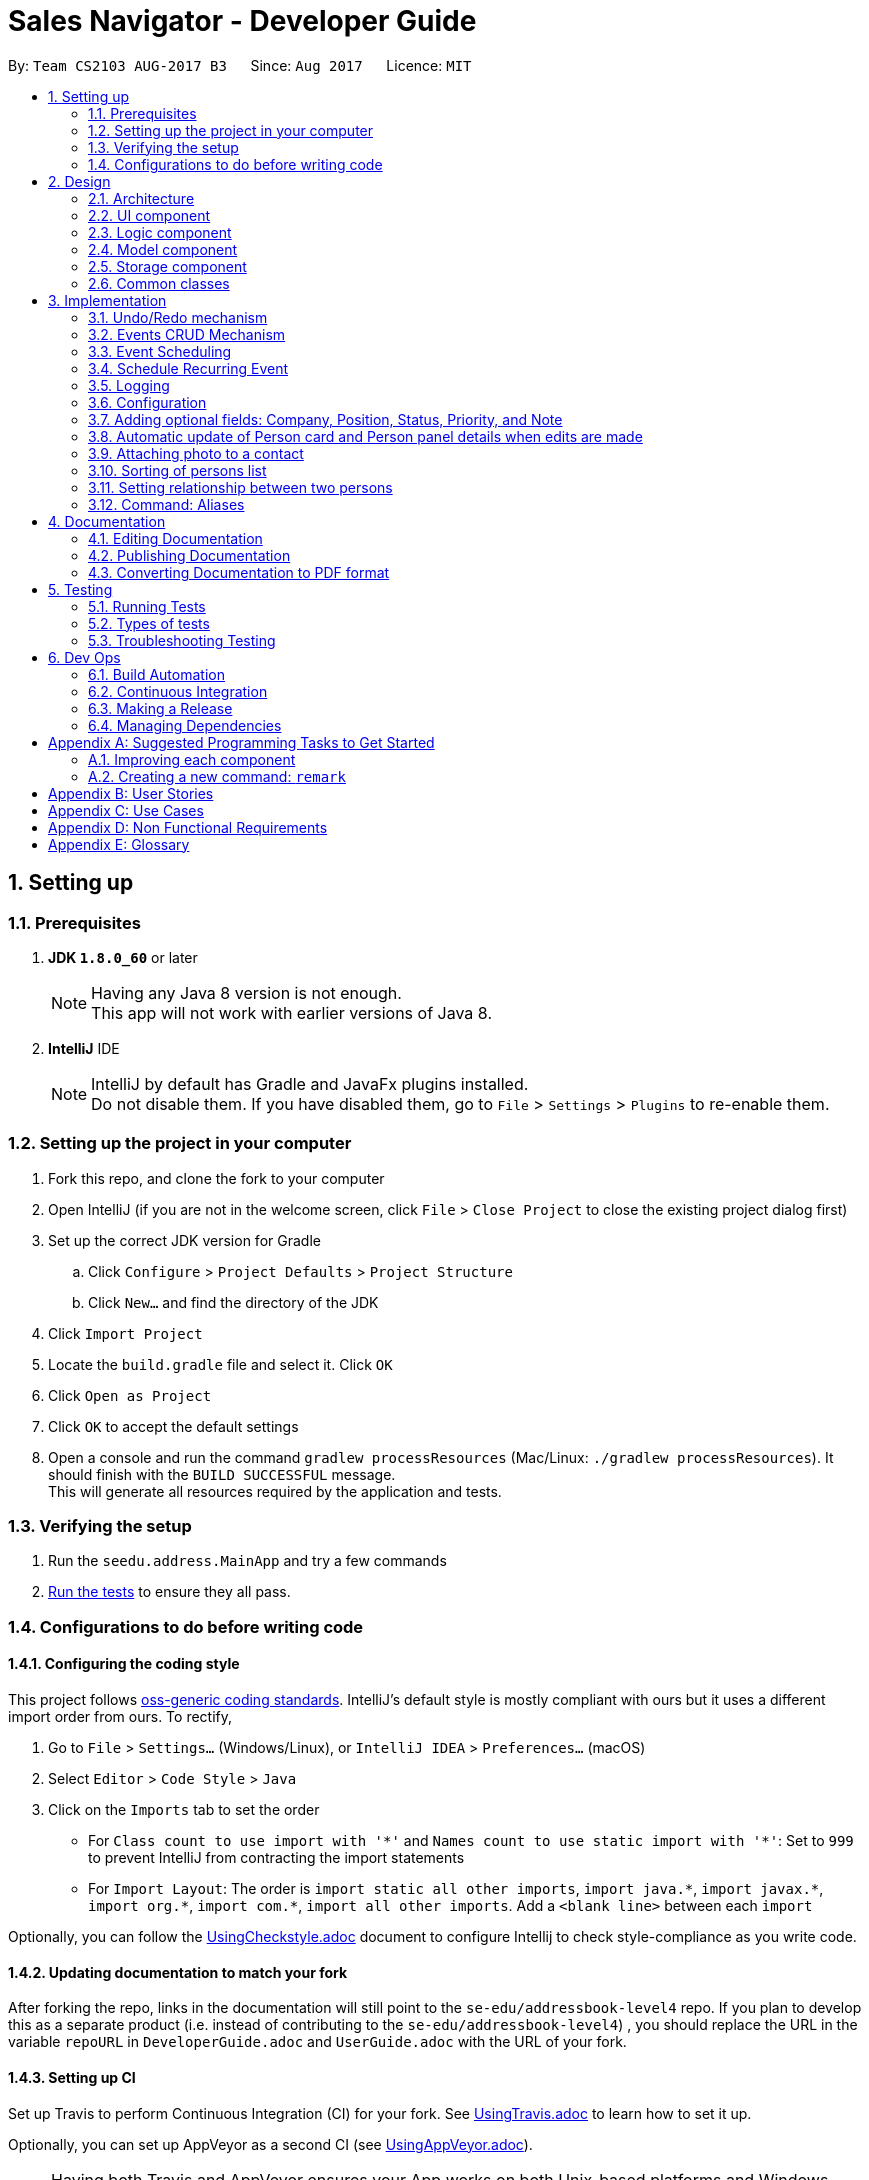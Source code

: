﻿= Sales Navigator - Developer Guide
:toc:
:toc-title:
:toc-placement: preamble
:sectnums:
:imagesDir: images
:stylesDir: stylesheets
ifdef::env-github[]
:tip-caption: :bulb:
:note-caption: :information_source:
endif::[]
ifdef::env-github,env-browser[:outfilesuffix: .adoc]
:repoURL: https://github.com/se-edu/addressbook-level4/tree/master

By: `Team CS2103 AUG-2017 B3`      Since: `Aug 2017`      Licence: `MIT`

== Setting up

=== Prerequisites

. *JDK `1.8.0_60`* or later
+
[NOTE]
Having any Java 8 version is not enough. +
This app will not work with earlier versions of Java 8.
+

. *IntelliJ* IDE
+
[NOTE]
IntelliJ by default has Gradle and JavaFx plugins installed. +
Do not disable them. If you have disabled them, go to `File` > `Settings` > `Plugins` to re-enable them.


=== Setting up the project in your computer

. Fork this repo, and clone the fork to your computer
. Open IntelliJ (if you are not in the welcome screen, click `File` > `Close Project` to close the existing project dialog first)
. Set up the correct JDK version for Gradle
.. Click `Configure` > `Project Defaults` > `Project Structure`
.. Click `New...` and find the directory of the JDK
. Click `Import Project`
. Locate the `build.gradle` file and select it. Click `OK`
. Click `Open as Project`
. Click `OK` to accept the default settings
. Open a console and run the command `gradlew processResources` (Mac/Linux: `./gradlew processResources`). It should finish with the `BUILD SUCCESSFUL` message. +
This will generate all resources required by the application and tests.

=== Verifying the setup

. Run the `seedu.address.MainApp` and try a few commands
. link:#testing[Run the tests] to ensure they all pass.

=== Configurations to do before writing code

==== Configuring the coding style

This project follows https://github.com/oss-generic/process/blob/master/docs/CodingStandards.md[oss-generic coding standards]. IntelliJ's default style is mostly compliant with ours but it uses a different import order from ours. To rectify,

. Go to `File` > `Settings...` (Windows/Linux), or `IntelliJ IDEA` > `Preferences...` (macOS)
. Select `Editor` > `Code Style` > `Java`
. Click on the `Imports` tab to set the order

* For `Class count to use import with '\*'` and `Names count to use static import with '*'`: Set to `999` to prevent IntelliJ from contracting the import statements
* For `Import Layout`: The order is `import static all other imports`, `import java.\*`, `import javax.*`, `import org.\*`, `import com.*`, `import all other imports`. Add a `<blank line>` between each `import`

Optionally, you can follow the <<UsingCheckstyle#, UsingCheckstyle.adoc>> document to configure Intellij to check style-compliance as you write code.

==== Updating documentation to match your fork

After forking the repo, links in the documentation will still point to the `se-edu/addressbook-level4` repo. If you plan to develop this as a separate product (i.e. instead of contributing to the `se-edu/addressbook-level4`) , you should replace the URL in the variable `repoURL` in `DeveloperGuide.adoc` and `UserGuide.adoc` with the URL of your fork.

==== Setting up CI

Set up Travis to perform Continuous Integration (CI) for your fork. See <<UsingTravis#, UsingTravis.adoc>> to learn how to set it up.

Optionally, you can set up AppVeyor as a second CI (see <<UsingAppVeyor#, UsingAppVeyor.adoc>>).

[NOTE]
Having both Travis and AppVeyor ensures your App works on both Unix-based platforms and Windows-based platforms (Travis is Unix-based and AppVeyor is Windows-based)

==== Getting started with coding

When you are ready to start coding,

1. Get some sense of the overall design by reading the link:#architecture[Architecture] section.
2. Take a look at the section link:#suggested-programming-tasks-to-get-started[Suggested Programming Tasks to Get Started].

== Design

=== Architecture

image::Architecture.png[width="600"]
_Figure 2.1.1 : Architecture Diagram_

The *_Architecture Diagram_* given above explains the high-level design of the App. Given below is a quick overview of each component.

[TIP]
The `.pptx` files used to create diagrams in this document can be found in the link:{repoURL}/docs/diagrams/[diagrams] folder. To update a diagram, modify the diagram in the pptx file, select the objects of the diagram, and choose `Save as picture`.

`Main` has only one class called link:{repoURL}/src/main/java/seedu/address/MainApp.java[`MainApp`]. It is responsible for,

* At app launch: Initializes the components in the correct sequence, and connects them up with each other.
* At shut down: Shuts down the components and invokes cleanup method where necessary.

link:#common-classes[*`Commons`*] represents a collection of classes used by multiple other components. Two of those classes play important roles at the architecture level.

* `EventsCenter` : This class (written using https://github.com/google/guava/wiki/EventBusExplained[Google's Event Bus library]) is used by components to communicate with other components using events (i.e. a form of _Event Driven_ design)
* `LogsCenter` : Used by many classes to write log messages to the App's log file.

The rest of the App consists of four components.

* link:#ui-component[*`UI`*] : The UI of the App.
* link:#logic-component[*`Logic`*] : The command executor.
* link:#model-component[*`Model`*] : Holds the data of the App in-memory.
* link:#storage-component[*`Storage`*] : Reads data from, and writes data to, the hard disk.

Each of the four components

* Defines its _API_ in an `interface` with the same name as the Component.
* Exposes its functionality using a `{Component Name}Manager` class.

For example, the `Logic` component (see the class diagram given below) defines it's API in the `Logic.java` interface and exposes its functionality using the `LogicManager.java` class.

image::LogicClassDiagram.png[width="800"]
_Figure 2.1.2 : Class Diagram of the Logic Component_

[discrete]
==== Events-Driven nature of the design

The _Sequence Diagram_ below shows how the components interact for the scenario where the user issues the command `delete 1`.

image::SDforDeletePerson.png[width="800"]
_Figure 2.1.3a : Component interactions for `delete 1` command (part 1)_

[NOTE]
Note how the `Model` simply raises a `AddressBookChangedEvent` when the Address Book data are changed, instead of asking the `Storage` to save the updates to the hard disk.

The diagram below shows how the `EventsCenter` reacts to that event, which eventually results in the updates being saved to the hard disk and the status bar of the UI being updated to reflect the 'Last Updated' time.

image::SDforDeletePersonEventHandling.png[width="800"]
_Figure 2.1.3b : Component interactions for `delete 1` command (part 2)_

[NOTE]
Note how the event is propagated through the `EventsCenter` to the `Storage` and `UI` without `Model` having to be coupled to either of them. This is an example of how this Event Driven approach helps us reduce direct coupling between components.

The sections below give more details of each component.

=== UI component

image::UiClassDiagram.png[width="800"]
_Figure 2.2.1 : Structure of the UI Component_

*API* : link:{repoURL}/src/main/java/seedu/address/ui/Ui.java[`Ui.java`]

The UI consists of a `MainWindow` that is made up of parts e.g.`CommandBox`, `ResultDisplay`, `PersonListPanel`, `StatusBarFooter`, `BrowserPanel` etc. All these, including the `MainWindow`, inherit from the abstract `UiPart` class.

The `UI` component uses JavaFx UI framework. The layout of these UI parts are defined in matching `.fxml` files that are in the `src/main/resources/view` folder. For example, the layout of the link:{repoURL}/src/main/java/seedu/address/ui/MainWindow.java[`MainWindow`] is specified in link:{repoURL}/src/main/resources/view/MainWindow.fxml[`MainWindow.fxml`]

The `UI` component,

* Executes user commands using the `Logic` component.
* Binds itself to some data in the `Model` so that the UI can auto-update when data in the `Model` change.
* Responds to events raised from various parts of the App and updates the UI accordingly.

=== Logic component

image::LogicClassDiagram.png[width="800"]
_Figure 2.3.1 : Structure of the Logic Component_

image::LogicCommandClassDiagram.png[width="800"]
_Figure 2.3.2 : Structure of Commands in the Logic Component. This diagram shows finer details concerning `XYZCommand` and `Command` in Figure 2.3.1_

*API* :
link:{repoURL}/src/main/java/seedu/address/logic/Logic.java[`Logic.java`]

.  `Logic` uses the `AddressBookParser` class to parse the user command.
.  This results in a `Command` object which is executed by the `LogicManager`.
.  The command execution can affect the `Model` (e.g. adding a person) and/or raise events.
.  The result of the command execution is encapsulated as a `CommandResult` object which is passed back to the `Ui`.

Given below is the Sequence Diagram for interactions within the `Logic` component for the `execute("delete 1")` API call.

image::DeletePersonSdForLogic.png[width="800"]
_Figure 2.3.1 : Interactions Inside the Logic Component for the `delete 1` Command_

=== Model component

image::ModelClassDiagram.png[width="800"]
_Figure 2.4.1 : Structure of the Model Component_

*API* : link:{repoURL}/src/main/java/seedu/address/model/Model.java[`Model.java`]

The `Model`,

* stores a `UserPref` object that represents the user's preferences.
* stores the Address Book data.
* exposes an unmodifiable `ObservableList<ReadOnlyPerson>` that can be 'observed' e.g. the UI can be bound to this list so that the UI automatically updates when the data in the list change.
* does not depend on any of the other three components.

=== Storage component

image::StorageClassDiagram.png[width="800"]
_Figure 2.5.1 : Structure of the Storage Component_

*API* : link:{repoURL}/src/main/java/seedu/address/storage/Storage.java[`Storage.java`]

The `Storage` component,

* can save `UserPref` objects in json format and read it back.
* can save the Address Book data in xml format and read it back.

=== Common classes

Classes used by multiple components are in the `seedu.addressbook.commons` package.

== Implementation

This section describes some noteworthy details on how certain features are implemented.

// tag::undoredo[]
=== Undo/Redo mechanism

The undo/redo mechanism is facilitated by an `UndoRedoStack`, which resides inside `LogicManager`. It supports undoing and redoing of commands that modifies the state of the address book (e.g. `add`, `edit`). Such commands will inherit from `UndoableCommand`.

`UndoRedoStack` only deals with `UndoableCommands`. Commands that cannot be undone will inherit from `Command` instead. The following diagram shows the inheritance diagram for commands:

image::LogicCommandClassDiagram.png[width="800"]

As you can see from the diagram, `UndoableCommand` adds an extra layer between the abstract `Command` class and concrete commands that can be undone, such as the `DeleteCommand`. Note that extra tasks need to be done when executing a command in an _undoable_ way, such as saving the state of the address book before execution. `UndoableCommand` contains the high-level algorithm for those extra tasks while the child classes implements the details of how to execute the specific command. Note that this technique of putting the high-level algorithm in the parent class and lower-level steps of the algorithm in child classes is also known as the https://www.tutorialspoint.com/design_pattern/template_pattern.htm[template pattern].

Commands that are not undoable are implemented this way:
[source,java]
----
public class ListCommand extends Command {
    @Override
    public CommandResult execute() {
        // ... list logic ...
    }
}
----

With the extra layer, the commands that are undoable are implemented this way:
[source,java]
----
public abstract class UndoableCommand extends Command {
    @Override
    public CommandResult execute() {
        // ... undo logic ...

        executeUndoableCommand();
    }
}

public class DeleteCommand extends UndoableCommand {
    @Override
    public CommandResult executeUndoableCommand() {
        // ... delete logic ...
    }
}
----

Suppose that the user has just launched the application. The `UndoRedoStack` will be empty at the beginning.

The user executes a new `UndoableCommand`, `delete 5`, to delete the 5th person in the address book. The current state of the address book is saved before the `delete 5` command executes. The `delete 5` command will then be pushed onto the `undoStack` (the current state is saved together with the command).

image::UndoRedoStartingStackDiagram.png[width="800"]

As the user continues to use the program, more commands are added into the `undoStack`. For example, the user may execute `add n/David ...` to add a new person.

image::UndoRedoNewCommand1StackDiagram.png[width="800"]

[NOTE]
If a command fails its execution, it will not be pushed to the `UndoRedoStack` at all.

The user now decides that adding the person was a mistake, and decides to undo that action using `undo`.

We will pop the most recent command out of the `undoStack` and push it back to the `redoStack`. We will restore the address book to the state before the `add` command executed.

image::UndoRedoExecuteUndoStackDiagram.png[width="800"]

[NOTE]
If the `undoStack` is empty, then there are no other commands left to be undone, and an `Exception` will be thrown when popping the `undoStack`.

The following sequence diagram shows how the undo operation works:

image::UndoRedoSequenceDiagram.png[width="800"]

The redo does the exact opposite (pops from `redoStack`, push to `undoStack`, and restores the address book to the state after the command is executed).

[NOTE]
If the `redoStack` is empty, then there are no other commands left to be redone, and an `Exception` will be thrown when popping the `redoStack`.

The user now decides to execute a new command, `clear`. As before, `clear` will be pushed into the `undoStack`. This time the `redoStack` is no longer empty. It will be purged as it no longer make sense to redo the `add n/David` command (this is the behavior that most modern desktop applications follow).

image::UndoRedoNewCommand2StackDiagram.png[width="800"]

Commands that are not undoable are not added into the `undoStack`. For example, `list`, which inherits from `Command` rather than `UndoableCommand`, will not be added after execution:

image::UndoRedoNewCommand3StackDiagram.png[width="800"]

The following activity diagram summarize what happens inside the `UndoRedoStack` when a user executes a new command:

image::UndoRedoActivityDiagram.png[width="200"]

==== Design Considerations

**Aspect:** Implementation of `UndoableCommand` +
**Alternative 1 (current choice):** Add a new abstract method `executeUndoableCommand()` +
**Pros:** We will not lose any undone/redone functionality as it is now part of the default behaviour. Classes that deal with `Command` do not have to know that `executeUndoableCommand()` exist. +
**Cons:** Hard for new developers to understand the template pattern. +
**Alternative 2:** Just override `execute()` +
**Pros:** Does not involve the template pattern, easier for new developers to understand. +
**Cons:** Classes that inherit from `UndoableCommand` must remember to call `super.execute()`, or lose the ability to undo/redo.

---

**Aspect:** How undo & redo executes +
**Alternative 1 (current choice):** Saves the entire address book. +
**Pros:** Easy to implement. +
**Cons:** May have performance issues in terms of memory usage. +
**Alternative 2:** Individual command knows how to undo/redo by itself. +
**Pros:** Will use less memory (e.g. for `delete`, just save the person being deleted). +
**Cons:** We must ensure that the implementation of each individual command are correct.

---

**Aspect:** Type of commands that can be undone/redone +
**Alternative 1 (current choice):** Only include commands that modifies the address book (`add`, `clear`, `edit`). +
**Pros:** We only revert changes that are hard to change back (the view can easily be re-modified as no data are lost). +
**Cons:** User might think that undo also applies when the list is modified (undoing filtering for example), only to realize that it does not do that, after executing `undo`. +
**Alternative 2:** Include all commands. +
**Pros:** Might be more intuitive for the user. +
**Cons:** User have no way of skipping such commands if he or she just want to reset the state of the address book and not the view. +
**Additional Info:** See our discussion  https://github.com/se-edu/addressbook-level4/issues/390#issuecomment-298936672[here].

---

**Aspect:** Data structure to support the undo/redo commands +
**Alternative 1 (current choice):** Use separate stack for undo and redo +
**Pros:** Easy to understand for new Computer Science student undergraduates to understand, who are likely to be the new incoming developers of our project. +
**Cons:** Logic is duplicated twice. For example, when a new command is executed, we must remember to update both `HistoryManager` and `UndoRedoStack`. +
**Alternative 2:** Use `HistoryManager` for undo/redo +
**Pros:** We do not need to maintain a separate stack, and just reuse what is already in the codebase. +
**Cons:** Requires dealing with commands that have already been undone: We must remember to skip these commands. Violates Single Responsibility Principle and Separation of Concerns as `HistoryManager` now needs to do two different things. +
// end::undoredo[]

// tag::eventcrud[]
=== Events CRUD Mechanism
The events CRUD (Create, Read, Update, Delete) mechanism is very similar to the persons CRUD system.  Four commands `AddEventCommand`, `FindEventCommand`, `DeleteEventCommand`, `EditEventCommand` are used to execute their respective functions through the `LogicManager`. +

Commands are first read from `CommandBox` which then calls upon the `LogicManager` to detect the type of command. `LogicManager` then creates a `AddressBookParser` which uses `CheckCommandsParser` to detect any synonymous alternatives for their respective commands and returns the specific command type if available. +

The specific command type is passed through its specific parser along with its arguments (E.g. `AddEventCommand` is parsed via `AddEventCommandParser`). The specific parser creates a specific command to return to `LogicManager` (E.g. `AddEventCommandParser` returns `AddEventCommand` with the `Event` to be be added once executed). +

`LogicManager` proceeds to execute the received command. In this implementation, the Command will call upon `ModelManager` to do complete the CRUD operations onto its internal database. (E.g. `AddEventCommand` calls `model.addEvent(event)` to add the event created by `AddEventCommandParser` to the event list in `AddressBook`. +

Once this is complete, an update is sent to the the `filteredEventList` which updates the `UI` Component. +

Additionally, an `AddressBookChangedEvent` is also raised to the `EventsCenter` to indicate a change into so that `XmlAddressBookStorage` can begin saving the new information. It calls on `XmlSerializableAddressBook` to serialize the new event information and saves it to the data file via `XmlFileStorage`.

==== Design Considerations

**Aspect:** Implementation of Storage +
**Alternative 1 (current choice):** Saving to a single data file shared with Person Data +
**Pros:** We do not need a separate data file to save event information. Additionally, reading data is only done once. +
**Cons:** Not very modular and intuitive. +
**Alternative 2:** Create new data file to record events. +
**Pros:** Modular and intuitive to new developers. Manual additions to the data file will also be easier. +
**Cons:** Separate files are harder to manage.

---
// end::eventcrud[]

// tag::timetable[]
// end::timetable[]

// tag::scheduling[]
=== Event Scheduling

Whenever an event is created, it will be added into an
`ObservableTreeMap` of events, ranked by the scheduled date and time. This
will enable us to implement the event scheduling feature comprised of two
essential sub-features：

* A GUI displaying all the events scheduled
* A drag-and-drop action listener for quick and convenient rescheduling of
events

==== Event Scheduling

When a `CheckSchedule` command is typed into the command box, or when the
`Calendar` button on the main window is clicked, a
`ShowCalendarEvent` will be sent to the EventsCenter. In response, a calendar
GUI will appear in the main window, and events with a scheduled timing
within the current week will be extracted from the eventList and
reflected in the corresponding time slots on the calendar GUI. Each event is
a draggable pane with event titles indicated.

==== Reschedule event through drag-and-drop

When the calendar view is loaded, all the time slots will be registered for
dropping action. When the event panes are loaded, they will be registered for
dragging action. When a user drag an event and drop to a specific time slot,
the 'old' event will be removed and a 'new' event will be added at the
dropped time slot, with the sames duration. If there is a time clash between
the 'new' event and an existing event, or if the 'new' event's timing
exceeds pre-set constraints (eg. extends out of the 24-hour period) the
'dropping' action cannot be completed.

image::dndSequenceDiagrams.png[width="800"]

==== Avoid time clash

When a new event is added to the TreeMap, if the `timing` of the event has
any overlap with an existing event, this will generate a
`EventTimeClashException` that prevents the event from being added.

==== Design Considerations

**Aspect:** Date structure implementation of saved events +
**Alternative 1:** use `ObservableList` +
****
**Pros:**

* Easy to implement with default FXCollection observableList
* Easy to iterate and access individual element +

**Cons:**  +

* Will be very slow for sorting and searching for urgent events. +
****

**Alternative 2:** use a `PriorityQueue` +
****
**Pros:**

* Able to retrieve and remove the most urgent events in O(1) time +

**Cons:**

* Troublesome to update event's timeslot information
* Does not automatically sort the events in chronological order
****
**Alternative 3 (current choice):** use a customised `ObservableTreeMap` +
****
**Pros:**

* Easy to retrieve, update and remove, all in O(logN) time +
* Automatically sort events in chronological order +

**Cons:**

* Need to implement own custmised `ObservableTreeMap` as the existing
`ObservableMap` only supports `HashMap`.
****

// end::scheduling[]

// tag::repeat[]
=== Schedule Recurring Event

Recurring event can be scheduled using either the `repeat` command or by
specifying the `p/` field in eventedit. As shown in the diagram
below, the command will then edit the existing event with the
specified `repeat period`. When the new event is added, a TimerTask is
triggered, which will schedule a task to add a new event to AddressBook
immediately after this event finishes in the future. In this way, we can have
 infinitely recurring events as long as a new event can be added.

image::repeatEventSequenceDiagrams.png[width=800]

// end::repeat[]

=== Logging

We are using `java.util.logging` package for logging. The `LogsCenter` class is used to manage the logging levels and logging destinations.

* The logging level can be controlled using the `logLevel` setting in the configuration file (See link:#configuration[Configuration])
* The `Logger` for a class can be obtained using `LogsCenter.getLogger(Class)` which will log messages according to the specified logging level
* Currently log messages are output through: `Console` and to a `.log` file.

*Logging Levels*

* `SEVERE` : Critical problem detected which may possibly cause the termination of the application
* `WARNING` : Can continue, but with caution
* `INFO` : Information showing the noteworthy actions by the App
* `FINE` : Details that is not usually noteworthy but may be useful in debugging e.g. print the actual list instead of just its size

=== Configuration

Certain properties of the application can be controlled (e.g App name, logging level) through the configuration file (default: `config.json`).

// tag::optionalfields[]
=== Adding optional fields: Company, Position, Status, Priority, and Note

When adding a new person, the basic fields `Name`, `Phone`, `Email`, and `Address` (not including `Tags`) are compulsory fields as they apply to everyone. However, for extended sales functionality, we have included additional optional fields, namely `Company`, `Position`, `Status`, `Priority`, and `Note`.

These fields are not necessarily applicable to everyone, as persons in a non-business context do not need to have these information included. Hence when adding a person, any number of these fields can be excluded and the person will still be able to be added.

The primary logic that deals with these optional fields appears in the `parse` function of the `AddCommandParser` class:
[source,java]
----
if (!arePrefixesPresent(argMultimap, PREFIX_NAME, PREFIX_ADDRESS, PREFIX_PHONE, PREFIX_EMAIL)) {
    throw new ParseException(String.format(MESSAGE_INVALID_COMMAND_FORMAT, AddCommand.MESSAGE_USAGE));
}

try {
    Name name = ParserUtil.parseName(argMultimap.getValue(PREFIX_NAME)).get();
    Phone phone = ParserUtil.parsePhone(argMultimap.getValue(PREFIX_PHONE)).get();
    Email email = ParserUtil.parseEmail(argMultimap.getValue(PREFIX_EMAIL)).get();
    Address address = ParserUtil.parseAddress(argMultimap.getValue(PREFIX_ADDRESS)).get();
    //Initialize company, position, status, and note to NIL, priority to L
    Company company = new Company("NIL");
    Position position = new Position("NIL");
    Status status = new Status("NIL");
    Priority priority = new Priority("L");
    Note note = new Note("NIL");

    Set<Tag> tagList = ParserUtil.parseTags(argMultimap.getAllValues(PREFIX_TAG));

    //Since Company, Position, Status and Priority are optional parameters, set them if they are present
    if (arePrefixesPresent(argMultimap, PREFIX_COMPANY)) {
        company = ParserUtil.parseCompany(argMultimap.getValue(PREFIX_COMPANY)).get();
    }

    if (arePrefixesPresent(argMultimap, PREFIX_POSITION)) {
        position = ParserUtil.parsePosition(argMultimap.getValue(PREFIX_POSITION)).get();
    }

    if (arePrefixesPresent(argMultimap, PREFIX_STATUS)) {
        status = ParserUtil.parseStatus(argMultimap.getValue(PREFIX_STATUS)).get();
    }

    if (arePrefixesPresent(argMultimap, PREFIX_PRIORITY)) {
        priority = ParserUtil.parsePriority(argMultimap.getValue(PREFIX_PRIORITY)).get();
    }

    if (arePrefixesPresent(argMultimap, PREFIX_NOTE)) {
        note = ParserUtil.parseNote(argMultimap.getValue(PREFIX_NOTE)).get();
    }

    ReadOnlyPerson person = new Person(name, phone, email, address, company, position, status, priority,
            note, tagList);
----
The 4 required fields are checked to see if they are present. If any of them are missing, a `ParseException` is thrown and the add command is invalid.

The 5 optional fields are handled differently. They are first initialized to a placeholder value ("NIL" for Company, Position, Status and Note, "L" for Priority, indicating the lowest priority). Each field is then checked to see if it has been entered in the user command through its prefix. If it has, the placeholder value is replaced by the entered string. This way, the user is able to selectively enter any of these fields (or none at all) and the `ReadOnlyPerson` object created will still have all fields initialized properly.

==== Design Considerations:
*Aspect*: Implementation of Company, Position, Status, Priority, and Note

*Alternative 1*: Make these fields compulsory like Name, Address, Phone and Email

*Pros*: Code and tests can be easily duplicated from existing fields.

*Cons*: User may not always need to enter these fields and will become burdensome.

*Alternative 2 (current choice)*: Make these fields optional

*Pros*: Users have flexibility to omit any fields they do not think is necessary. Current tests do not have to be
completely changed, instead can be extended to include additional fields.

*Cons*: New logic required to handle fields that may not be input by the user.

// tag::autoupdate[]
=== Automatic update of Person card and Person panel details when edits are made
The Person cards and Person panel are automatically updated when the user makes any edits to the fields. This is done
by registering the PersonCard and PersonPanel classes as event handlers, and subscribing to the AddressBookChangedEvent
that the EventsCenter sends out when the address book is altered. The Person card has an additional feature
of changing the colour of the priority tag depending on what the priority is. The described behaviour is illustrated in
the sequence diagram below:

image::AutoUpdateSequenceDiagram.png[width=800]

==== Design Considerations:
*Aspect*: Implementation of binding card and panel fields to fields

*Alternative 1*: Bind variables to listen for observables

*Pros*: Person card fields already use this method, code can be easily duplicated.

*Cons*: Priority field will not change colour just by changing the text value. Also, Person panel will need to
change the person its variables are listening to every time a different selection is made.

*Alternative 2 (current choice)*: Register PersonCard and PersonPanel as event handlers and subscribe to
AddressBookChangedEvent

*Pros*: Priority field can change colour this way, by setting the JavaFX id of the pane the priority label is in to
different values and hence different CSS settings. Person panel will also be able to reuse the code for
handlePersonPanelSelectionChangedEvent() as they both require the reloading of person details

*Cons*: Computationally more expensive as the functions will be called whenever the address book is changed, even if
the change does not affect that particular panel or card.
// end::autoupdate[]

// tag::photo[]
=== Attaching photo to a contact

Another optional field that can be added to a contact is the photo field. It
can be added in two ways:

* Through GUI
** When the `updatephoto` command is executed, or when the `import photo`
button on the person panel (beneath the person's photo) is clicked, a
`FileChooser` window will be opened in the main UI.
** After user has chosen the image file (restricted to jpg/jpeg/png format),
the file path will be passed into a new EditCommand `edit [index]
ph/[filepath]` which will then be processed by the `Logic` component. After
parsing, the command will be executed, and `Model` component will make the
corresponding change (updating the `Photo` field of the person with ). The
change will then be reflected in UI through an `AddressBookChangedEvent`. The
 process can be illustrated with the following sequence diagram.

image::photoGUISequenceDiagrams.png[width="1000"]

* By specifying through the `add` or `edit` command

When using CLI, the image file to be imported as the photo can be specified
with the `ph/` field in edit/add commands. After the command is successfully
parsed, the process will be similar to the sequence diagram shown above.

//tag::photo[]

// tag::Sorting[]
=== Sorting of persons list

The sorting mechanism is achieved by creating a new `SortCommand` and `SortCommandParser`. It is also facilitated by
`UniquePersonList`, which resides in `AddressBook`. It supports
 the rearrangement of the person list which modifies the current arrangement. This command inherits the
`UndoableCommand` which allows the user to undo/redo the sorting.

The implementation of the `SortCommand` is as follows:

[source, java]
----
public SortCommand(String sortType) {
        this.sortType = sortType;
    }
----

As you can see from the implementation, the command requires the input to be passed as a *String* parameter. Before
the new instance of `SortCommand` is being created, the `SortCommandParser` will ensure that the input is not an
empty string.

The execution of the command is done in the following method:

[source, java]
----
public CommandResult executeUndoableCommand() throws CommandException {
    try {
        model.sortPersonList(sortType);
        return new CommandResult(MESSAGE_SUCCESS + sortType);
    } catch (InvalidSortTypeException iste) {
            throw new CommandException(MESSAGE_UNKNOWN_SORT_TYPE);
        }
    }
----

After a series of method calls, the *model.sortPersonList()* will eventually call the *sortPerson()* method in
`UniquePersonList`.


The implementation of the *sortPerson()* method:

[source, java]
----
public void sortPerson(String type) throws InvalidSortTypeException {
    final Comparator<Person> sortByName = (Person a, Person b) -> a.getName().toString()
        .compareToIgnoreCase(b.getName().toString())
    final Comparator<Person> sortByTags = (Person a, Person b) -> a.getTags().toString()
        .compareToIgnoreCase((b.getTags().toString()));
    final Comparator<Person> sortByCompany = (Person a, Person b) -> b.getCompany().compareTo(a
        .getCompany());
    final Comparator<Person> sortByPriority = (Person a, Person b) -> a.getPriority()
        .compareTo(b.getPriority());
    final Comparator<Person> sortByPosition = (Person a, Person b) -> b.getPosition().compareTo(a
        .getPosition());
    switch (type) {
    case "name":
        internalList.sort(sortByName);
        break;
    case "tag":
        internalList.sort(sortByTags.thenComparing(sortByName));
        break;
    case "company":
        internalList.sort(sortByCompany.thenComparing(sortByName));
        break;
    case "priority":
        internalList.sort(sortByPriority.thenComparing(sortByName));
        break;
    case "position":
        internalList.sort(sortByPosition.thenComparing(sortByName));
        break;
    default:
        throw new InvalidSortTypeException(String.format(MESSAGE_INVALID_COMMAND_FORMAT, SortCommand.MESSAGE_USAGE));
        }
    }
----
As you can see from the above, there are 5 comparators that will perform different comparing method of the chosen the
sorting type. The list of person will be rearranged after the *sortPerson()* method is executed.

[NOTE]
If sorting type is not found, an error message will to shown in the result display to notfiy the user of an unknown
sorting
type.

Sorting *Name* and *Tag* are done using the default comparator as they are only sorted alphabetically.


*Company* and *Position* have a default input, _"NIL"_, if it is not specified during the adding of the person,
they should be sorted to the bottom of the list.

*Priority* has the default input of priority is "L". They can be categorise into *three* different types, _H_, _M_
and _L_. Priorities with the type as _"L"_ has to be at the bottom of the list with _"M"_ in the middle and _"H"_ at
the top.

Since *Company*, *Position* and *Priority* have specific way of sorting, a custom comparator would be needed in order
 to get the arrangement that is most suited for the user.

The *_ORDERED_ENTRIES_* indicates how should it should be sorted in both the comparator for *Company*, *Position* and
 *Priority*.

The implementation of the comparator for *Company* and *Position* are the same. For *Position*, simply change all the
variables and data type to be *Position*.

An example of the implementation for *Company* is as follows:

[source, java]
----
private static final String ORDERED_ENTRIES = "NIL";

public int compareTo(Company company) {
    if (ORDERED_ENTRIES.contains(company.toString()) && ORDERED_ENTRIES.contains(this.toString())) {
        return ORDERED_ENTRIES.indexOf(this.toString()) - ORDERED_ENTRIES.indexOf(company.toString());
    }
    if (ORDERED_ENTRIES.contains(company.toString())) {
        return 1;
    }
    if (ORDERED_ENTRIES.contains(this.toString())) {
        return -1;
    }
    return company.toString().compareToIgnoreCase(this.toString());
}
public int compare(Company companyOne, Company companyTwo) {
    return companyOne.compareTo(companyTwo);
}
----

The implementation of the comparator for *Priority* is as follows:

[source, java]
----
private static final String ORDERED_ENTRIES = "L, M, H";

public int compareTo(Priority priority) {
    if (ORDERED_ENTRIES.contains(priority.toString()) && ORDERED_ENTRIES.contains(this.toString())) {
        return ORDERED_ENTRIES.indexOf(priority.toString()) - ORDERED_ENTRIES.indexOf(this.toString());
    }
    if (ORDERED_ENTRIES.contains(priority.toString())) {
        return -1;
    }
    if (ORDERED_ENTRIES.contains(this.toString())) {
        return 1;
    }
        return priority.toString().compareTo(this.toString());
    }
    @Override
    public int compare(Priority priorityOne, Priority priorityTwo) {
        return priorityOne.compareTo(priorityTwo);
    }
----

The following sequence diagram shows how the sort operation works:

image::SortCommandSequenceDiagram.png[width="800"]

==== Design Considerations:
*Aspect*: Implementation of Sorting

*Alternative 1*: Just sort all the different types alphabetically.

*Pros*: The user is able to see the person list sorted alphabetically for each sorting method

*Cons*: User may not want to sort them just alphabetically, the user may want a certain specific format of how the
list should be sorted for example priority should be sorted with *H* and the top, *M* in the middle and *L* at the
bottom.

*Alternative 2 (current choice)*: Have the sorting method to deal with such specifications.

*Pros*: Users is able to sort alphabetically automatically for all the sorting types provided.

*Cons*: Custom comparators will be required to compare the the sorting types that have a specific format.

// end::Sorting[]

// tag::SettingRelationship[]
=== Setting relationship between two persons

The setting of relationship mechanism is achieved by creating a new `SetRelCommand`, `SetRelCommandParser`
, `UniqueRelList` and `Relationship` classes. `SetRelCommand` and `SetRelCommandParser` classes resides in the `Logic
Component` and they are facilitated by `Relationship` and `UniqueRelList` classes that resides in the `Model Component`.
It supports the adding, deleting and clearing of relationship between two different persons. This command inherits the
`UndoableCommand` which allows the user to undo/redo the adding/deleting/clearing of relationship between two persons.

The implementation of `Relationship` is as follows:

[source, java]
----
public Relationship(String name) throws IllegalValueException {
    requireNonNull(name);
    String trimmedName = name.trim();
    if (!isValidRelType(trimmedName)) {
        throw new IllegalValueException(MESSAGE_REL_CONSTRAINTS);
    }
    this.relType = name;
}

public Relationship(String name, Set<Relationship> relation) {
    this.relType = name + " " +  relation;
}
----

As you can see from the code above, the relationship name has to be validated to make sure it fits the a certain
format by checking if it matches the regular expression. The overloaded constructor concatenates the relationship
and the person's name.

Before a new instance of `SetRelCommand` is created,

SetRelCommmandParser ensures that:

1. the relationship prefix is present.
2. the indexes are the different.
3. the indexes are an unsigned integer.
4. there are 2 indexes present.
5. only one add relationship or delete relationship prefix present.
5. the relationships are not empty strings or null for adding and deleting.

`SetRelCommandParser` returns a new instance of `SetRelCommand` that takes in two indexes, an editedPerson
and a boolean value that states whether the add relationship prefix is present.

The implementation of `SetRelCommand` constructor is as follows:

[source, java]
----
public SetRelCommand(Index indexOne, Index indexTwo, EditPerson editPerson, boolean addPrefixPresent) {
    requireNonNull(indexOne);
    requireNonNull(indexTwo);

    this.indexOne = indexOne;
    this.indexTwo = indexTwo;
    this.editPerson = editPerson;
    this.addPrefixPresent = addPrefixPresent;
}
----

The execution of the command is done in the following method:

[source, java]
----
public CommandResult executeUndoableCommand() throws CommandException {
    List<ReadOnlyPerson> lastShownList = model.getFilteredPersonList();

    if ((indexOne.getZeroBased() >= lastShownList.size()) || (indexTwo.getZeroBased() >= lastShownList.size())) {
        throw new CommandException(Messages.MESSAGE_INVALID_PERSON_DISPLAYED_INDEX);
    }

    ReadOnlyPerson personToEditOne = lastShownList.get(indexOne.getZeroBased());
    ReadOnlyPerson personToEditTwo = lastShownList.get(indexTwo.getZeroBased());
    Person editedPersonOne = createEditedPerson(personToEditOne, editPerson, personToEditTwo);
    Person editedPersonTwo = createEditedPerson(personToEditTwo, editPerson, personToEditOne);

    if (addPrefixPresent && (personToEditOne.getRelation().toString().contains(personToEditTwo.getName().toString())
        || personToEditTwo.getRelation().toString().contains(personToEditOne.getName().toString()))) {
        throw new CommandException(MESSAGE_NO_MULTIPLE_REL);
    }
    try {
        model.updatePerson(personToEditOne, editedPersonOne);
        model.updatePerson(personToEditTwo, editedPersonTwo);
    } catch (DuplicatePersonException dpe) {
        throw new CommandException(MESSAGE_DUPLICATE_PERSON);
    } catch (PersonNotFoundException pnfe) {
        throw new AssertionError("The target person cannot be missing");
    }
    model.updateFilteredPersonList(PREDICATE_SHOW_ALL_PERSONS);
    return new CommandResult(String.format(MESSAGE_EDIT_PERSON_SUCCESS, editedPersonOne, editedPersonTwo));
}
----

The idea of how the adding/deleting and clearing would be done was inspired to me by my course mate, Sim Yan Yu
(syy94). However, the implementations are modified significantly to fit this feature.

The implementations of adding/deleting are as follows:

[source, java]
----
public Optional<Set<Relationship>> getToAddRel(ReadOnlyPerson person) {
    Set<Relationship> relWithName = new HashSet<>();
    if ((addRel == null)) {
        return Optional.ofNullable(null);
    }
    relWithName.add(new Relationship(person.getName().toString(), addRel));

    return Optional.of(relWithName);
}

public Optional<Set<Relationship>> getToDeleteRel(ReadOnlyPerson person) {
    Set<Relationship> relWithName = new HashSet<>();
    relWithName.add(new Relationship(person.getName().toString(), deleteRel));
    return Optional.of(relWithName);
}
----

After a series of method calls, the *model.updatePerson()* will eventually call the *setPerson()* method in
UniquePersonList.

The following sequence diagram shows how the set relationship operation works:

image::SetRelCommandSequenceDiagram.png[width="800"]

==== Design Considerations:
*Aspect*: Setting relationships for contacts

*Alternative 1*: Manually setting the relationship for each person.

*Pros*: Able to delete relationship for a specific person.

*Cons*: Double work needed to set relationship between 2 persons.

*Alternative 2 (current choice)*: Make a new command that allows two persons to be added together.

*Pros*: Less work needed for the user has the command requires two person indexes.

*Cons*: New logic required to accept two indexes instead of one.

// end::SettingRelationship[]

// tag::Aliases[]
=== Command: Aliases

The checking of commands mechanism is achieved by creating a new `CheckCommandsParser` class that checks if the
command entered by the user can be found as aliases/synonyms of other commands.

This class returns the relevant command name back to `AddressBookParser` which returns an instance of the command
based on the command name that was returned.

An example of the implementation of how the checking of command checks is as follows:

In `AddressBookParser`:
[source, java]
----
private static CheckCommandsParser checkCommand = new CheckCommandsParser();

String commandWord = matcher.group("commandWord");
commandWord = checkCommand.matchCommand(commandWord);
final String arguments = matcher.group("arguments");

switch (commandWord) {
    case AddCommand.COMMAND_WORD:
    return new AddCommandParser().parse(arguments);
----

An example of the implementation of checking the *add* command in `CheckCommandsParser` is as follows:
[source, java]
----
/**
 * used to store the userCommand in a set
 */
Set<String> userInputCommand = new HashSet<>();
userInputCommand.add(userCommand);

/**
 * All the synonyms/aliases of the different commands
 */
final String[] subAddCommands = new String[] { "add", "a", "input", "create", "insert" };

/**
 * Sets all the strings in each command into a HashSet
 */
final Set<String> commandsForAdd = new HashSet<>(Arrays.asList(subAddCommands));

/**
 * Compares the userInputCommand with the different commands set
 */
if (!Collections.disjoint(userInputCommand, commandsForAdd)) {
    finalUserCommand = "add";
}
----

The code for the other commands will be the same except for the aliases/synonyms.

[NOTE]
If the input command does not match with any of the *aliases/synonyms*, an exception will be thrown and an error
message will be shown to notify the user that the command entered is *invalid*.

==== Design Considerations:
*Aspect*: Implementation of aliases/synonyms for each command

*Alternative 1*: Adding many aliases case to the `AddressBookParser` switch cases.

*Pros*: Checks immediately at the `AddressBookParser` class

*Cons*: Required to add all the aliases/synonyms to each command class and adding all of them to the switch cases in
`AddressBookParser`.

*Alternative 2 (current choice)*: Create a class that checks the command entered

*Pros*: There is no need to add all the aliases/synonyms to each command class.

*Cons*: Required to pass the command to the other class to check instead of being able to check directly at
`AddressBookParser`.

// end::Aliases[]

== Documentation

We use asciidoc for writing documentation.

[NOTE]
We chose asciidoc over Markdown because asciidoc, although a bit more complex than Markdown, provides more flexibility in formatting.

=== Editing Documentation

See <<UsingGradle#rendering-asciidoc-files, UsingGradle.adoc>> to learn how to render `.adoc` files locally to preview the end result of your edits.
Alternatively, you can download the AsciiDoc plugin for IntelliJ, which allows you to preview the changes you have made to your `.adoc` files in real-time.

=== Publishing Documentation

See <<UsingTravis#deploying-github-pages, UsingTravis.adoc>> to learn how to deploy GitHub Pages using Travis.

=== Converting Documentation to PDF format

We use https://www.google.com/chrome/browser/desktop/[Google Chrome] for converting documentation to PDF format, as Chrome's PDF engine preserves hyperlinks used in webpages.

Here are the steps to convert the project documentation files to PDF format.

.  Follow the instructions in <<UsingGradle#rendering-asciidoc-files, UsingGradle.adoc>> to convert the AsciiDoc files in the `docs/` directory to HTML format.
.  Go to your generated HTML files in the `build/docs` folder, right click on them and select `Open with` -> `Google Chrome`.
.  Within Chrome, click on the `Print` option in Chrome's menu.
.  Set the destination to `Save as PDF`, then click `Save` to save a copy of the file in PDF format. For best results, use the settings indicated in the screenshot below.

image::chrome_save_as_pdf.png[width="300"]
_Figure 5.6.1 : Saving documentation as PDF files in Chrome_

== Testing

=== Running Tests

There are three ways to run tests.

[TIP]
The most reliable way to run tests is the 3rd one. The first two methods might fail some GUI tests due to platform/resolution-specific idiosyncrasies.

*Method 1: Using IntelliJ JUnit test runner*

* To run all tests, right-click on the `src/test/java` folder and choose `Run 'All Tests'`
* To run a subset of tests, you can right-click on a test package, test class, or a test and choose `Run 'ABC'`

*Method 2: Using Gradle*

* Open a console and run the command `gradlew clean allTests` (Mac/Linux: `./gradlew clean allTests`)

[NOTE]
See <<UsingGradle#, UsingGradle.adoc>> for more info on how to run tests using Gradle.

*Method 3: Using Gradle (headless)*

Thanks to the https://github.com/TestFX/TestFX[TestFX] library we use, our GUI tests can be run in the _headless_ mode. In the headless mode, GUI tests do not show up on the screen. That means the developer can do other things on the Computer while the tests are running.

To run tests in headless mode, open a console and run the command `gradlew clean headless allTests` (Mac/Linux: `./gradlew clean headless allTests`)

=== Types of tests

We have two types of tests:

.  *GUI Tests* - These are tests involving the GUI. They include,
.. _System Tests_ that test the entire App by simulating user actions on the GUI. These are in the `systemtests` package.
.. _Unit tests_ that test the individual components. These are in `seedu.address.ui` package.
.  *Non-GUI Tests* - These are tests not involving the GUI. They include,
..  _Unit tests_ targeting the lowest level methods/classes. +
e.g. `seedu.address.commons.StringUtilTest`
..  _Integration tests_ that are checking the integration of multiple code units (those code units are assumed to be working). +
e.g. `seedu.address.storage.StorageManagerTest`
..  Hybrids of unit and integration tests. These test are checking multiple code units as well as how the are connected together. +
e.g. `seedu.address.logic.LogicManagerTest`


=== Troubleshooting Testing
**Problem: `HelpWindowTest` fails with a `NullPointerException`.**

* Reason: One of its dependencies, `UserGuide.html` in `src/main/resources/docs` is missing.
* Solution: Execute Gradle task `processResources`.

== Dev Ops

=== Build Automation

See <<UsingGradle#, UsingGradle.adoc>> to learn how to use Gradle for build automation.

=== Continuous Integration

We use https://travis-ci.org/[Travis CI] and https://www.appveyor.com/[AppVeyor] to perform _Continuous Integration_ on our projects. See <<UsingTravis#, UsingTravis.adoc>> and <<UsingAppVeyor#, UsingAppVeyor.adoc>> for more details.

=== Making a Release

Here are the steps to create a new release.

.  Update the version number in link:{repoURL}/src/main/java/seedu/address/MainApp.java[`MainApp.java`].
.  Generate a JAR file <<UsingGradle#creating-the-jar-file, using Gradle>>.
.  Tag the repo with the version number. e.g. `v0.1`
.  https://help.github.com/articles/creating-releases/[Create a new release using GitHub] and upload the JAR file you created.

=== Managing Dependencies

A project often depends on third-party libraries. For example, Address Book depends on the http://wiki.fasterxml.com/JacksonHome[Jackson library] for XML parsing. Managing these _dependencies_ can be automated using Gradle. For example, Gradle can download the dependencies automatically, which is better than these alternatives. +
a. Include those libraries in the repo (this bloats the repo size) +
b. Require developers to download those libraries manually (this creates extra work for developers)

[appendix]
== Suggested Programming Tasks to Get Started

Suggested path for new programmers:

1. First, add small local-impact (i.e. the impact of the change does not go beyond the component) enhancements to one component at a time. Some suggestions are given in this section link:#improving-each-component[Improving a Component].

2. Next, add a feature that touches multiple components to learn how to implement an end-to-end feature across all components. The section link:#creating-a-new-command-code-remark-code[Creating a new command: `remark`] explains how to go about adding such a feature.

=== Improving each component

Each individual exercise in this section is component-based (i.e. you would not need to modify the other components to get it to work).

[discrete]
==== `Logic` component

[TIP]
Do take a look at the link:#logic-component[Design: Logic Component] section before attempting to modify the `Logic` component.

. Add a shorthand equivalent alias for each of the individual commands. For example, besides typing `clear`, the user can also type `c` to remove all persons in the list.
+
****
* Hints
** Just like we store each individual command word constant `COMMAND_WORD` inside `*Command.java` (e.g.  link:{repoURL}/src/main/java/seedu/address/logic/commands/FindCommand.java[`FindCommand#COMMAND_WORD`], link:{repoURL}/src/main/java/seedu/address/logic/commands/DeleteCommand.java[`DeleteCommand#COMMAND_WORD`]), you need a new constant for aliases as well (e.g. `FindCommand#COMMAND_ALIAS`).
** link:{repoURL}/src/main/java/seedu/address/logic/parser/AddressBookParser.java[`AddressBookParser`] is responsible for analyzing command words.
* Solution
** Modify the switch statement in link:{repoURL}/src/main/java/seedu/address/logic/parser/AddressBookParser.java[`AddressBookParser#parseCommand(String)`] such that both the proper command word and alias can be used to execute the same intended command.
** See this https://github.com/se-edu/addressbook-level4/pull/590/files[PR] for the full solution.
****

[discrete]
==== `Model` component

[TIP]
Do take a look at the link:#model-component[Design: Model Component] section before attempting to modify the `Model` component.

. Add a `removeTag(Tag)` method. The specified tag will be removed from everyone in the address book.
+
****
* Hints
** The link:{repoURL}/src/main/java/seedu/address/model/Model.java[`Model`] API needs to be updated.
**  Find out which of the existing API methods in  link:{repoURL}/src/main/java/seedu/address/model/AddressBook.java[`AddressBook`] and link:{repoURL}/src/main/java/seedu/address/model/person/Person.java[`Person`] classes can be used to implement the tag removal logic. link:{repoURL}/src/main/java/seedu/address/model/AddressBook.java[`AddressBook`] allows you to update a person, and link:{repoURL}/src/main/java/seedu/address/model/person/Person.java[`Person`] allows you to update the tags.
* Solution
** Add the implementation of `deleteTag(Tag)` method in link:{repoURL}/src/main/java/seedu/address/model/ModelManager.java[`ModelManager`]. Loop through each person, and remove the `tag` from each person.
** See this https://github.com/se-edu/addressbook-level4/pull/591/files[PR] for the full solution.
****

[discrete]
==== `Ui` component

[TIP]
Do take a look at the link:#ui-component[Design: UI Component] section before attempting to modify the `UI` component.

. Use different colors for different tags inside person cards. For example, `friends` tags can be all in grey, and `colleagues` tags can be all in red.
+
**Before**
+
image::getting-started-ui-tag-before.png[width="300"]
+
**After**
+
image::getting-started-ui-tag-after.png[width="300"]
+
****
* Hints
** The tag labels ar created inside link:{repoURL}/src/main/java/seedu/address/ui/PersonCard.java[`PersonCard#initTags(ReadOnlyPerson)`] (`new Label(tag.tagName)`). https://docs.oracle.com/javase/8/javafx/api/javafx/scene/control/Label.html[JavaFX's `Label` class] allows you to modify the style of each Label, such as changing its color.
** Use the .css attribute `-fx-background-color` to add a color.
* Solution
** See this https://github.com/se-edu/addressbook-level4/pull/592/files[PR] for the full solution.
****

. Modify link:{repoURL}/src/main/java/seedu/address/commons/events/ui/NewResultAvailableEvent.java[`NewResultAvailableEvent`] such that link:{repoURL}/src/main/java/seedu/address/ui/ResultDisplay.java[`ResultDisplay`] can show a different style on error (currently it shows the same regardless of errors).
+
**Before**
+
image::getting-started-ui-result-before.png[width="200"]
+
**After**
+
image::getting-started-ui-result-after.png[width="200"]
+
****
* Hints
** link:{repoURL}/src/main/java/seedu/address/commons/events/ui/NewResultAvailableEvent.java[`NewResultAvailableEvent`] is raised by link:{repoURL}/src/main/java/seedu/address/ui/CommandBox.java[`CommandBox`] which also knows whether the result is a success or failure, and is caught by link:{repoURL}/src/main/java/seedu/address/ui/ResultDisplay.java[`ResultDisplay`] which is where we want to change the style to.
** Refer to link:{repoURL}/src/main/java/seedu/address/ui/CommandBox.java[`CommandBox`] for an example on how to display an error.
* Solution
** Modify link:{repoURL}/src/main/java/seedu/address/commons/events/ui/NewResultAvailableEvent.java[`NewResultAvailableEvent`] 's constructor so that users of the event can indicate whether an error has occurred.
** Modify link:{repoURL}/src/main/java/seedu/address/ui/ResultDisplay.java[`ResultDisplay#handleNewResultAvailableEvent(event)`] to react to this event appropriately.
** See this https://github.com/se-edu/addressbook-level4/pull/593/files[PR] for the full solution.
****

. Modify the link:{repoURL}/src/main/java/seedu/address/ui/StatusBarFooter.java[`StatusBarFooter`] to show the total number of people in the address book.
+
**Before**
+
image::getting-started-ui-status-before.png[width="500"]
+
**After**
+
image::getting-started-ui-status-after.png[width="500"]
+
****
* Hints
** link:{repoURL}/src/main/resources/view/StatusBarFooter.fxml[`StatusBarFooter.fxml`] will need a new `StatusBar`. Be sure to set the `GridPane.columnIndex` properly for each `StatusBar` to avoid misalignment!
** link:{repoURL}/src/main/java/seedu/address/ui/StatusBarFooter.java[`StatusBarFooter`] needs to initialize the status bar on application start, and to update it accordingly whenever the address book is updated.
* Solution
** Modify the constructor of link:{repoURL}/src/main/java/seedu/address/ui/StatusBarFooter.java[`StatusBarFooter`] to take in the number of persons when the application just started.
** Use link:{repoURL}/src/main/java/seedu/address/ui/StatusBarFooter.java[`StatusBarFooter#handleAddressBookChangedEvent(AddressBookChangedEvent)`] to update the number of persons whenever there are new changes to the addressbook.
** See this https://github.com/se-edu/addressbook-level4/pull/596/files[PR] for the full solution.
****

[discrete]
==== `Storage` component

[TIP]
Do take a look at the link:#storage-component[Design: Storage Component] section before attempting to modify the `Storage` component.

. Add a new method `backupAddressBook(ReadOnlyAddressBook)`, so that the address book can be saved in a fixed temporary location.
+
****
* Hint
** Add the API method in link:{repoURL}/src/main/java/seedu/address/storage/AddressBookStorage.java[`AddressBookStorage`] interface.
** Implement the logic in link:{repoURL}/src/main/java/seedu/address/storage/StorageManager.java[`StorageManager`] class.
* Solution
** See this https://github.com/se-edu/addressbook-level4/pull/594/files[PR] for the full solution.
****

=== Creating a new command: `remark`

By creating this command, you will get a chance to learn how to implement a feature end-to-end, touching all major components of the app.

==== Description
Edits the remark for a person specified in the `INDEX`. +
Format: `remark INDEX r/[REMARK]`

Examples:

* `remark 1 r/Likes to drink coffee.` +
Edits the remark for the first person to `Likes to drink coffee.`
* `remark 1 r/` +
Removes the remark for the first person.

==== Step-by-step Instructions

===== [Step 1] Logic: Teach the app to accept 'remark' which does nothing
Let's start by teaching the application how to parse a `remark` command. We will add the logic of `remark` later.

**Main:**

. Add a `RemarkCommand` that extends link:{repoURL}/src/main/java/seedu/address/logic/commands/UndoableCommand.java[`UndoableCommand`]. Upon execution, it should just throw an `Exception`.
. Modify link:{repoURL}/src/main/java/seedu/address/logic/parser/AddressBookParser.java[`AddressBookParser`] to accept a `RemarkCommand`.

**Tests:**

. Add `RemarkCommandTest` that tests that `executeUndoableCommand()` throws an Exception.
. Add new test method to link:{repoURL}/src/test/java/seedu/address/logic/parser/AddressBookParserTest.java[`AddressBookParserTest`], which tests that typing "remark" returns an instance of `RemarkCommand`.

===== [Step 2] Logic: Teach the app to accept 'remark' arguments
Let's teach the application to parse arguments that our `remark` command will accept. E.g. `1 r/Likes to drink coffee.`

**Main:**

. Modify `RemarkCommand` to take in an `Index` and `String` and print those two parameters as the error message.
. Add `RemarkCommandParser` that knows how to parse two arguments, one index and one with prefix 'r/'.
. Modify link:{repoURL}/src/main/java/seedu/address/logic/parser/AddressBookParser.java[`AddressBookParser`] to use the newly implemented `RemarkCommandParser`.

**Tests:**

. Modify `RemarkCommandTest` to test the `RemarkCommand#equals()` method.
. Add `RemarkCommandParserTest` that tests different boundary values
for `RemarkCommandParser`.
. Modify link:{repoURL}/src/test/java/seedu/address/logic/parser/AddressBookParserTest.java[`AddressBookParserTest`] to test that the correct command is generated according to the user input.

===== [Step 3] Ui: Add a placeholder for remark in `PersonCard`
Let's add a placeholder on all our link:{repoURL}/src/main/java/seedu/address/ui/PersonCard.java[`PersonCard`] s to display a remark for each person later.

**Main:**

. Add a `Label` with any random text inside link:{repoURL}/src/main/resources/view/PersonListCard.fxml[`PersonListCard.fxml`].
. Add FXML annotation in link:{repoURL}/src/main/java/seedu/address/ui/PersonCard.java[`PersonCard`] to tie the variable to the actual label.

**Tests:**

. Modify link:{repoURL}/src/test/java/guitests/guihandles/PersonCardHandle.java[`PersonCardHandle`] so that future tests can read the contents of the remark label.

===== [Step 4] Model: Add `Remark` class
We have to properly encapsulate the remark in our link:{repoURL}/src/main/java/seedu/address/model/person/ReadOnlyPerson.java[`ReadOnlyPerson`] class. Instead of just using a `String`, let's follow the conventional class structure that the codebase already uses by adding a `Remark` class.

**Main:**

. Add `Remark` to model component (you can copy from link:{repoURL}/src/main/java/seedu/address/model/person/Address.java[`Address`], remove the regex and change the names accordingly).
. Modify `RemarkCommand` to now take in a `Remark` instead of a `String`.

**Tests:**

. Add test for `Remark`, to test the `Remark#equals()` method.

===== [Step 5] Model: Modify `ReadOnlyPerson` to support a `Remark` field
Now we have the `Remark` class, we need to actually use it inside link:{repoURL}/src/main/java/seedu/address/model/person/ReadOnlyPerson.java[`ReadOnlyPerson`].

**Main:**

. Add three methods `setRemark(Remark)`, `getRemark()` and `remarkProperty()`. Be sure to implement these newly created methods in link:{repoURL}/src/main/java/seedu/address/model/person/ReadOnlyPerson.java[`Person`], which implements the link:{repoURL}/src/main/java/seedu/address/model/person/ReadOnlyPerson.java[`ReadOnlyPerson`] interface.
. You may assume that the user will not be able to use the `add` and `edit` commands to modify the remarks field (i.e. the person will be created without a remark).
. Modify link:{repoURL}/src/main/java/seedu/address/model/util/SampleDataUtil.java/[`SampleDataUtil`] to add remarks for the sample data (delete your `addressBook.xml` so that the application will load the sample data when you launch it.)

===== [Step 6] Storage: Add `Remark` field to `XmlAdaptedPerson` class
We now have `Remark` s for `Person` s, but they will be gone when we exit the application. Let's modify link:{repoURL}/src/main/java/seedu/address/storage/XmlAdaptedPerson.java[`XmlAdaptedPerson`] to include a `Remark` field so that it will be saved.

**Main:**

. Add a new Xml field for `Remark`.
. Be sure to modify the logic of the constructor and `toModelType()`, which handles the conversion to/from  link:{repoURL}/src/main/java/seedu/address/model/person/ReadOnlyPerson.java[`ReadOnlyPerson`].

**Tests:**

. Fix `validAddressBook.xml` such that the XML tests will not fail due to a missing `<remark>` element.

===== [Step 7] Ui: Connect `Remark` field to `PersonCard`
Our remark label in link:{repoURL}/src/main/java/seedu/address/ui/PersonCard.java[`PersonCard`] is still a placeholder. Let's bring it to life by binding it with the actual `remark` field.

**Main:**

. Modify link:{repoURL}/src/main/java/seedu/address/ui/PersonCard.java[`PersonCard#bindListeners()`] to add the binding for `remark`.

**Tests:**

. Modify link:{repoURL}/src/test/java/seedu/address/ui/testutil/GuiTestAssert.java[`GuiTestAssert#assertCardDisplaysPerson(...)`] so that it will compare the remark label.
. In link:{repoURL}/src/test/java/seedu/address/ui/PersonCardTest.java[`PersonCardTest`], call `personWithTags.setRemark(ALICE.getRemark())` to test that changes in the link:{repoURL}/src/main/java/seedu/address/model/person/ReadOnlyPerson.java[`Person`] 's remark correctly updates the corresponding link:{repoURL}/src/main/java/seedu/address/ui/PersonCard.java[`PersonCard`].

===== [Step 8] Logic: Implement `RemarkCommand#execute()` logic
We now have everything set up... but we still can't modify the remarks. Let's finish it up by adding in actual logic for our `remark` command.

**Main:**

. Replace the logic in `RemarkCommand#execute()` (that currently just throws an `Exception`), with the actual logic to modify the remarks of a person.

**Tests:**

. Update `RemarkCommandTest` to test that the `execute()` logic works.

==== Full Solution

See this https://github.com/se-edu/addressbook-level4/pull/599[PR] for the step-by-step solution.

[appendix]
== User Stories

Priorities: High (must have) - `* * \*`, Medium (nice to have) - `* \*`, Low (unlikely to have) - `*`

[width="59%",cols="22%,<23%,<25%,<30%",options="header",]
|=======================================================================
|Priority |As a ... |I want to ... |So that I can...
|`* * *` |new user |see usage instructions |refer to instructions when I forget how to use the App

|`* * *` |user |add a new person |

|`* * *` |user |delete a person |remove entries that I no longer need

|`* * *` |user |find a person by name |locate details of persons without having to go through the entire list

|`* * *` |user with many persons in the address book |sort persons by name
|locate a person easily

|`* * *` |sales executive |save client's company, position and work contact
information
 |do proper follow up

|`* * *` |sales executive |be able to label clients with level of priority
 |I know better which one to prioritise

|`* * *` |sales executive |be able to set the status of my client |I can better
manage them

|`* * *` |sales executive |add note to a client's contact |remember key details
about this client

|`* * *` |user who is prone to making mistakes |be able to undo any command that I
previously made
 |correct my own mistake

|`* * *` |user who is prone to making mistakes |be able to redo any command that I
previously undid
 |correct my own mistake

|`* * *` |sales executive |be able to add events |better manage my client
meetings and events

|`* * *` |sales executive |be able to edit events |better manage my client
meetings and events

|`* * *` |sales executive |be able to delete events |better manage my client
meetings and events

|`* * *` |sales executive |be able to query all my events |better manage my
client
meetings and events

|`* * *` |sales executive |be reminded to follow up on clients after events
|follow up on time

|`* * *` |sales executive |receive notifications and reminders on upcoming
events
|can prepare in advance

|`* * *` |sales executive |be warned when adding events that clash with my
schedule |don't schedule clashing events

|`* *` |sales executive |be able to associate events with clients
|can better manage events related to specific clients

|`* *` |sales executive |be able to disassociate events with clients
|can update event relations with specific clients

|`* *` |user who is particular about aesthetics|be able to change the font of
the app
|

|`* *` |user who is particular about aesthetics|be able to change the color
scheme of the app
|

|`* *` |user who has bad eyesight |be able to change the font size of the app
|can see better

|`* *` |sales executive |be able to check my schedule for the day|know what I
need to do for the day

|`* *` |sales executive |be able to view a list of my contacts with a specific
tag
 |can better manage my client information

|`* *` |sales executive |be able to view a list of my contacts from a specific
company|can better manage my client information

|`* *` |sales executive |be able to view client's address on Google Maps in
the app |I don't have to manually search for it in the browser

|`* *` |sales executive |be able to directly send an email on clicking the
email address in the app|can send email faster and more easily

|`*` |sales executive |be able to upload images of my client |can remember how
they look like

|`*` |lazy user |the app to open on startup of my OS |

|`*` |sales executive |be able to mass export client data |can share it with
others

|`*` |sales executive |be able to mass import client data |can quickly add
contact into the app

|`*` |forgetful user |be able to type shorter commands |

|`*` |sales executive |be able to indicate the relationship between my contacts
 |I can manage the clients better

|`*` |sales executive |be able to see the relationship between my clients in a
relationship diagram
 |I can manage the clients better
|=======================================================================

{More to be added}

[appendix]
== Use Cases

(For all use cases below, the *System* is the `AddressBook` and the *Actor* is the `user`, unless specified otherwise)

[discrete]
=== Use case: Add person

*MSS*

1.  User requests to add person with information
2.  AddressBook adds the person
+
Use case ends.

*Extensions*

[none]
* 2a. The information inputted is in the wrong format.
+
[none]
** 2a1. AddressBook shows an error message.
+
Use case ends.

[discrete]
=== Use case: Delete person

*MSS*

1.  User requests to list persons
2.  AddressBook shows a list of persons
3.  User requests to delete a specific person in the list
4.  AddressBook deletes the person
+
Use case ends.

*Extensions*

[none]
* 2a. The list is empty.
+
Use case ends.

* 3a. The given index is invalid.
+
[none]
** 3a1. AddressBook shows an error message.
+
Use case resumes at step 2.

[discrete]
=== Use case: Edit person

*MSS*

1.  User requests to edit person
2.  AddressBook shows a list of information field to change
3.  User requests to edit a specific information field
4.  User enters new information for chosen field
5.  AddressBook changes the information field for person to new information
+
Use case ends.

*Extensions*
[none]
* 1a. The person requested to be edit does not exist.
+
[none]
** 1a1. AddressBook shows an error message.
+
Use case ends.

[none]
* 1b. The AddressBook is empty.
+
[none]
** 1b1. AddressBook shows an error message.
+
Use case ends.

[none]
* 3a. The information field selected is not on the list.
+
[none]
** 3a1. AddressBook shows an error message.
+
Use case resumes at step 3.

[none]
* 4a. The information entered is of incorrect format.
+
[none]
** 4a1. AddressBook shows an error message.
+
Use case resumes at step 4.

[discrete]
=== Use case: Query person

*MSS*

1.  User requests to query person
2.  AddressBook displays the person's information
+
Use case ends.

*Extensions*

[none]
* 1a. The person requested to be queried does not exist in AddressBook
+
[none]
** 1a1. AddressBook shows an error message.
+
Use case ends.

[none]
* 1b. The AddressBook is empty.
+
[none]
** 1b1. AddressBook shows an error message.
+
Use case ends.

[discrete]
=== Use case: Undo

*MSS*

1.  User enters a command that modifies the list of people (e.g. add, delete, edit)
2.  AddressBook performs the command
3.  User enters the undo command
4.  AddressBook reverses the modifying command
+
Use case ends.

*Extensions*

[none]
* 3a. No previous modifying command.
+
[none]
** 3a1. AddressBook shows an error message.
+
Use case ends.

[discrete]
=== Use case: Redo

*MSS*

1.  User enters undo command
2.  AddressBook reverses the last modifying command
3.  User enters the redo command
4.  AddressBook redoes the last modifying command that was undone
+
Use case ends.

*Extensions*

[none]
* 3a. Last command entered was not undo.
+
[none]
** 3a1. AddressBook shows an error message.
+
Use case ends.

[discrete]
=== Use case: Add an event

*MSS*

1.  User requests to add an event
2.  User enters event name, date, time, location
3.  AddressBook adds event
+
Use case ends.

*Extensions*

[none]
* 3a. User enters the wrong input format.
+
[none]
** 3a1. AddressBook shows an error message.
+
Use case ends.

[discrete]
=== Use case: Edit an event

*MSS*

1.  User requests to edit an event
2.  AddressBook shows all event
3.  User choose on the specific event that he/she wants to edit
4.  User edits the event either by name, date or time
5.  AddressBook edits event
+
Use case ends.

*Extensions*

[none]
* 4a. User enters the wrong input format for edited part
+
[none]
** 4a1. AddressBook shows an error message.
+
Use case ends.

[discrete]
=== Use case: Delete event

*MSS*

1.  User requests to delete an event
2.  AddressBook shows all events
3.  User types specific event name
4.  AddressBook deletes event
+
Use case ends.

*Extensions*

[none]
* 4a. User enters wrong input format.
+
[none]
** 4a1. AddressBook shows an error message.
+
Use case ends.

[discrete]
=== Use case: Query an event

*MSS*

1.  User requests to list all events
2.  User enters the event name that he/she wants to query
3.  AddressBook display all information of the chosen event
+
Use case ends.

*Extensions*

[none]
* 2a. User enters wrong input format.
+
[none]
** 2a1. AddressBook shows an error message.
+
Use case ends.

[discrete]
== Use case: Warnings when adding event

*MSS*

1.  User requests to add an event
2.  User enters event name, time, date and location
3.  AddressBook pops out a warning
4.  AddressBook prevents user from adding
+
Use case ends.

[discrete]
== Use case: Reminders to follow-up on clients after events

*MSS*

1.  AddressBook pops out a reminder after event has passed
2.  AddressBook shows which event and client the user has to follow up
3.  User enters 'yes' or 'no' to indicate whether it has been done or not
4.  AddressBook stops reminder once user enters 'yes'
+
Use case ends.

*Extensions*

[none]
* 3a. User enters wrong input format.
+
[none]
** 3a1. AddressBook shows an error message.
+
Use case ends.

{More to be added}

[appendix]
== Non Functional Requirements

.  Should work on any link:#mainstream-os[mainstream OS] as long as it has Java `1.8.0_60` or higher installed.
.  Should be able to hold up to 1000 persons without a noticeable sluggishness in performance for typical usage.
.  A user with above average typing speed for regular English text (i.e. not code, not system admin commands) should be able to accomplish most of the tasks faster using commands than using the mouse.
.  Should perform any command within 0.1 second
.  Program size should not exceed 100 MB
{More to be added}

[appendix]
== Glossary

.  Events: Meetings and scheduled activities with clients
.  Reminder: Pop-up message that reminds the user of an event or a need to
follow up
.  Priority: A special label applied to clients to differentiate clients with
highest, medium and low priority
.  Status: A special label applied to clients to differentiate clients that are
 potential leads, booked meeting, finished meeting and signed contract


[[mainstream-os]]
Mainstream OS

....
Windows, Linux, Unix, OS-X
....

[[private-contact-detail]]
Private contact detail

....
A contact detail that is not meant to be shared with others
....

